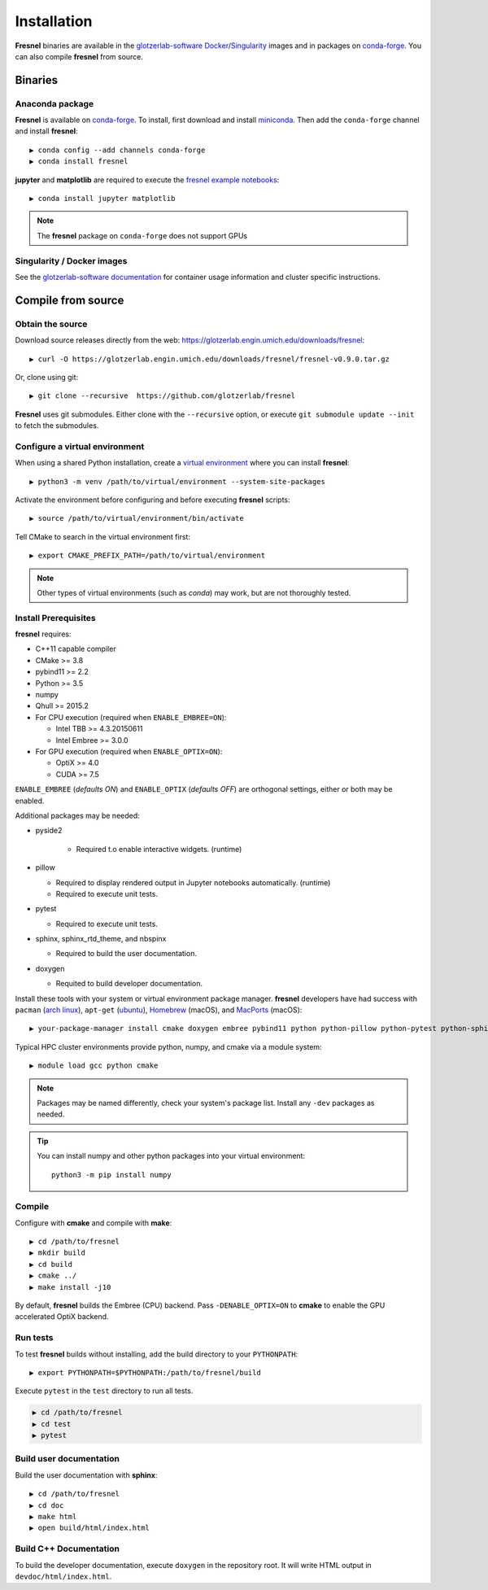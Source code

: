 Installation
============

**Fresnel** binaries are available in the `glotzerlab-software <https://glotzerlab-software.readthedocs.io>`_
`Docker <https://hub.docker.com/>`_/`Singularity <https://www.sylabs.io/>`_ images and in packages on
`conda-forge <https://conda-forge.org/>`_. You can also compile **fresnel** from source.

Binaries
--------

Anaconda package
^^^^^^^^^^^^^^^^

**Fresnel** is available on `conda-forge <https://conda-forge.org/>`_. To install, first download and install
`miniconda <http://conda.pydata.org/miniconda.html>`_.
Then add the ``conda-forge`` channel and install **fresnel**::

   ▶ conda config --add channels conda-forge
   ▶ conda install fresnel

**jupyter** and **matplotlib** are required to execute the
`fresnel example notebooks <https://github.com/glotzerlab/fresnel-examples>`_::

   ▶ conda install jupyter matplotlib

.. note::

    The **fresnel** package on ``conda-forge`` does not support GPUs

Singularity / Docker images
^^^^^^^^^^^^^^^^^^^^^^^^^^^^^^^

See the `glotzerlab-software documentation <https://glotzerlab-software.readthedocs.io/>`_ for container usage
information and cluster specific instructions.

Compile from source
-------------------

Obtain the source
^^^^^^^^^^^^^^^^^

Download source releases directly from the web: https://glotzerlab.engin.umich.edu/downloads/fresnel::

   ▶ curl -O https://glotzerlab.engin.umich.edu/downloads/fresnel/fresnel-v0.9.0.tar.gz

Or, clone using git::

   ▶ git clone --recursive  https://github.com/glotzerlab/fresnel

**Fresnel** uses git submodules. Either clone with the ``--recursive`` option, or execute ``git submodule update --init``
to fetch the submodules.

Configure a virtual environment
^^^^^^^^^^^^^^^^^^^^^^^^^^^^^^^

When using a shared Python installation, create a `virtual environment
<https://docs.python.org/3/library/venv.html>`_ where you can install
**fresnel**::

    ▶ python3 -m venv /path/to/virtual/environment --system-site-packages

Activate the environment before configuring and before executing
**fresnel** scripts::

    ▶ source /path/to/virtual/environment/bin/activate

Tell CMake to search in the virtual environment first::

    ▶ export CMAKE_PREFIX_PATH=/path/to/virtual/environment

.. note::

   Other types of virtual environments (such as *conda*) may work, but are not thoroughly tested.

Install Prerequisites
^^^^^^^^^^^^^^^^^^^^^

**fresnel** requires:

* C++11 capable compiler
* CMake >= 3.8
* pybind11 >= 2.2
* Python >= 3.5
* numpy
* Qhull >= 2015.2
* For CPU execution (required when ``ENABLE_EMBREE=ON``):

  * Intel TBB >= 4.3.20150611
  * Intel Embree >= 3.0.0

* For GPU execution (required when ``ENABLE_OPTIX=ON``):

  * OptiX >= 4.0
  * CUDA >= 7.5

``ENABLE_EMBREE`` (*defaults ON*) and ``ENABLE_OPTIX`` (*defaults OFF*) are orthogonal settings, either or both may be
enabled.

Additional packages may be needed:

* pyside2

    * Required t.o enable interactive widgets. (runtime)

* pillow

  * Required to display rendered output in Jupyter notebooks automatically. (runtime)
  * Required to execute unit tests.

* pytest

  * Required to execute unit tests.

* sphinx, sphinx_rtd_theme, and nbspinx

  * Required to build the user documentation.

* doxygen

  * Requited to build developer documentation.

Install these tools with your system or virtual environment package manager. **fresnel** developers have had success with
``pacman`` (`arch linux <https://www.archlinux.org/>`_), ``apt-get`` (`ubuntu <https://ubuntu.com/>`_), `Homebrew
<https://brew.sh/>`_ (macOS), and `MacPorts <https://www.macports.org/>`_ (macOS)::

    ▶ your-package-manager install cmake doxygen embree pybind11 python python-pillow python-pytest python-sphinx python-sphinx_rtd_theme python-nbsphinx intell-tbb qhull

Typical HPC cluster environments provide python, numpy, and cmake via a module system::

    ▶ module load gcc python cmake

.. note::

    Packages may be named differently, check your system's package list. Install any ``-dev`` packages as needed.

.. tip::

    You can install numpy and other python packages into your virtual environment::

        python3 -m pip install numpy

Compile
^^^^^^^

Configure with **cmake** and compile with **make**::

   ▶ cd /path/to/fresnel
   ▶ mkdir build
   ▶ cd build
   ▶ cmake ../
   ▶ make install -j10

By default, **fresnel** builds the Embree (CPU) backend. Pass ``-DENABLE_OPTIX=ON`` to **cmake** to enable the GPU
accelerated OptiX backend.

Run tests
^^^^^^^^^

To test **fresnel** builds without installing, add the build directory to your ``PYTHONPATH``::

   ▶ export PYTHONPATH=$PYTHONPATH:/path/to/fresnel/build

Execute ``pytest`` in the ``test`` directory to run all tests.

.. code-block:: bash

   ▶ cd /path/to/fresnel
   ▶ cd test
   ▶ pytest

Build user documentation
^^^^^^^^^^^^^^^^^^^^^^^^

Build the user documentation with **sphinx**::

   ▶ cd /path/to/fresnel
   ▶ cd doc
   ▶ make html
   ▶ open build/html/index.html

Build C++ Documentation
^^^^^^^^^^^^^^^^^^^^^^^

To build the developer documentation, execute
``doxygen`` in the repository root. It will write HTML output in ``devdoc/html/index.html``.
